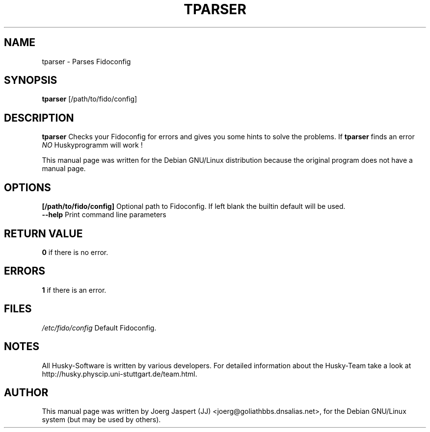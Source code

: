 .TH TPARSER 1 "tparser" "04 April 2001" "Husky - Portable Fidonet Software"
.SH NAME
tparser \- Parses Fidoconfig
.SH SYNOPSIS
.B tparser
[/path/to/fido/config]
.SH "DESCRIPTION"
.B tparser
Checks your Fidoconfig for errors and gives you some hints to solve the
problems. If
.B tparser
finds an error \fINO\fR Huskyprogramm will work !
.br
.sp 2
This manual page was written for the Debian GNU/Linux distribution
because the original program does not have a manual page.
.SH OPTIONS
.B [/path/to/fido/config]
Optional path to Fidoconfig. If left blank the builtin default will be used.
.br
.B --help
Print command line parameters
.SH "RETURN VALUE"
.B 0
if there is no error.
.SH ERRORS
.B 1
if there is an error.
.SH FILES
.br
.nf
.\" set tabstop to longest possible filename, plus a wee bit
.ta \w'/etc/fido/config   'u
\fI/etc/fido/config\fR  Default Fidoconfig.
.SH NOTES
All Husky-Software is written by various developers. For detailed information
about the Husky-Team take a look at 
http://husky.physcip.uni-stuttgart.de/team.html.
.SH AUTHOR
This manual page was written by Joerg Jaspert (JJ) <joerg@goliathbbs.dnsalias.net>,
for the Debian GNU/Linux system (but may be used by others).

